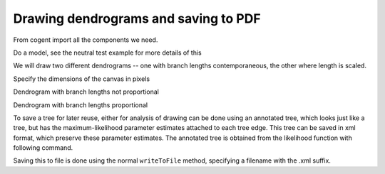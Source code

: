 Drawing dendrograms and saving to PDF
=====================================

From cogent import all the components we need.

.. doctest::

    >>> from cogent import LoadSeqs, LoadTree
    >>> from cogent.evolve.models import Y98
    >>> from cogent.draw import dendrogram

Do a model, see the neutral test example for more details of this

.. doctest::
    :options: +NORMALIZE_WHITESPACE
    
    >>> al = LoadSeqs("data/test.paml")
    >>> t = LoadTree("data/test.tree")
    >>> sm = Y98()
    >>> nonneutral_lf = sm.makeLikelihoodFunction(t)
    >>> nonneutral_lf.setParamRule("omega", is_independent = 1)
    >>> nonneutral_lf.setAlignment(al)
    >>> nonneutral_lf.optimise(tolerance = 1.0)
    Outer loop = 0...
    >>> nonneutral_lf.optimise(local = True)
        Number of function evaluations = 1; current F = 139...

We will draw two different dendrograms -- one with branch lengths contemporaneous, the other where length is scaled.

Specify the dimensions of the canvas in pixels

.. doctest::

    >>> height, width = 500, 700

Dendrogram with branch lengths not proportional

.. doctest::

    >>> np = dendrogram.ContemporaneousDendrogram(nonneutral_lf.tree)
    >>> np.drawToPDF('tree-unscaled.pdf' , width, height, stroke_width=2.0,
    ... show_params = ['r'], label_template = "%(r).2g", shade_param = 'r',
    ... max_value = 1.0, show_internal_labels=False, font_size = 10,
    ... scale_bar = None, use_lengths=False)

Dendrogram with branch lengths proportional

.. doctest::

    >>> p = dendrogram.SquareDendrogram(nonneutral_lf.tree)
    >>> p.drawToPDF('tree-scaled.pdf', width, height, stroke_width=2.0,
    ... shade_param = 'r', max_value = 1.0, show_internal_labels=False,
    ... font_size = 10)

To save a tree for later reuse, either for analysis of drawing can be done using an annotated tree, which looks just like a tree, but has the maximum-likelihood parameter estimates attached to each tree edge. This tree can be saved in xml format, which preserve these parameter estimates. The annotated tree is obtained from the likelihood function with following command.

.. doctest::

    >>> at = nonneutral_lf.getAnnotatedTree()

Saving this to file is done using the normal ``writeToFile`` method, specifying a filename with the .xml suffix.
